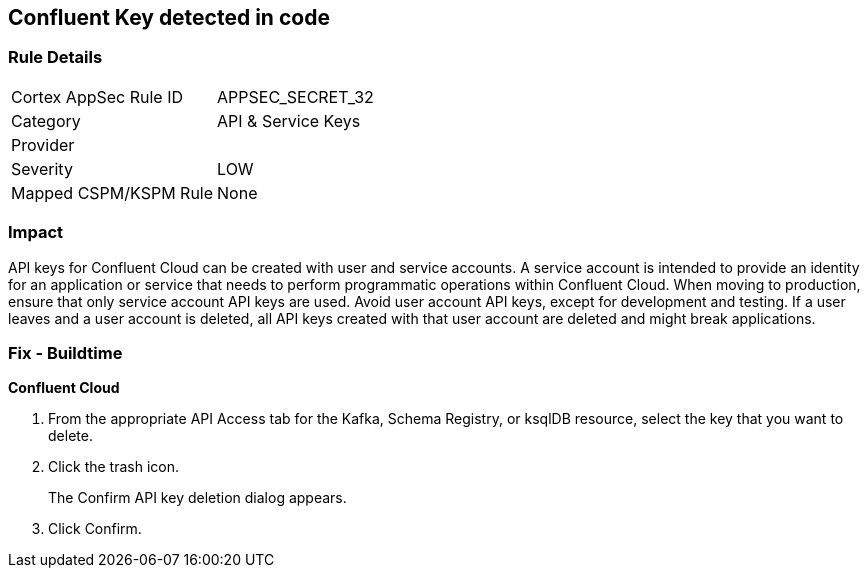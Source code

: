 == Confluent Key detected in code


=== Rule Details

[cols="1,2"]
|===
|Cortex AppSec Rule ID |APPSEC_SECRET_32
|Category |API & Service Keys
|Provider |
|Severity |LOW
|Mapped CSPM/KSPM Rule |None
|===


=== Impact
API keys for Confluent Cloud can be created with user and service accounts.
A service account is intended to provide an identity for an application or service that needs to perform programmatic operations within Confluent Cloud.
When moving to production, ensure that only service account API keys are used.
Avoid user account API keys, except for development and testing.
If a user leaves and a user account is deleted, all API keys created with that user account are deleted and might break applications.

=== Fix - Buildtime


*Confluent Cloud* 



. From the appropriate API Access tab for the Kafka, Schema Registry, or ksqlDB resource, select the key that you want to delete.

. Click the trash icon.
+
The Confirm API key deletion dialog appears.

. Click Confirm.
